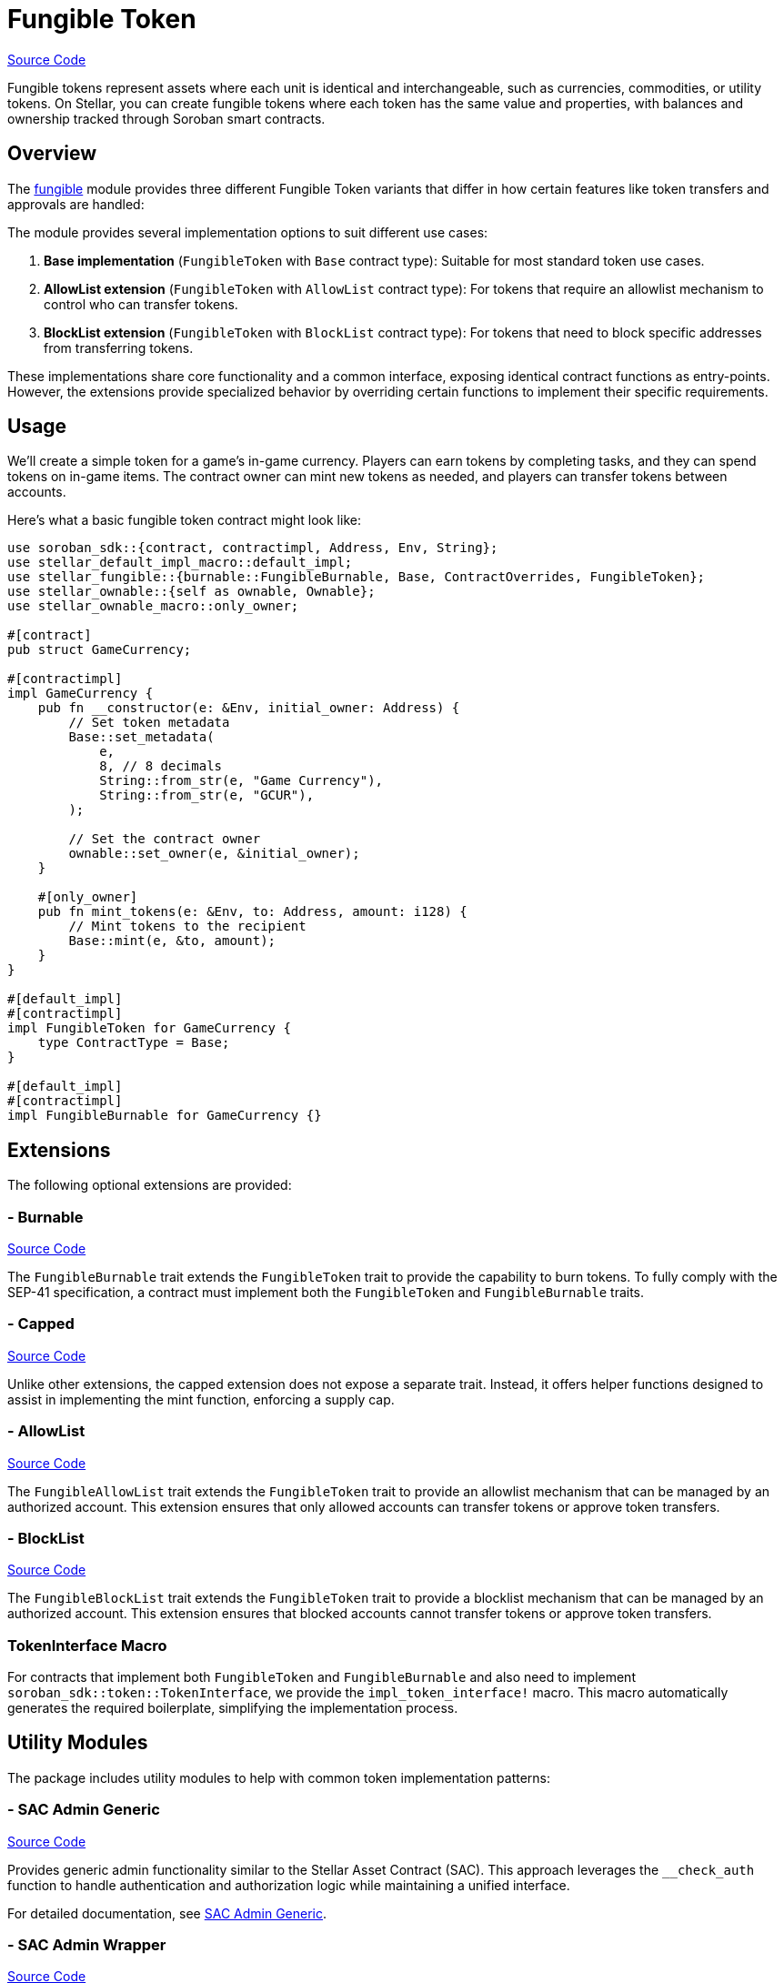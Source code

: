 :source-highlighter: highlight.js
:highlightjs-languages: rust
:github-icon: pass:[<svg class="icon"><use href="#github-icon"/></svg>]
= Fungible Token

https://github.com/OpenZeppelin/stellar-contracts/tree/main/packages/tokens/fungible[Source Code]

Fungible tokens represent assets where each unit is identical and interchangeable, such as currencies,
commodities, or utility tokens. On Stellar, you can create fungible tokens where each token has the
same value and properties, with balances and ownership tracked through Soroban smart contracts.

== Overview

The https://github.com/OpenZeppelin/stellar-contracts/tree/main/packages/tokens/fungible[fungible]
module provides three different Fungible Token variants that differ in how certain features like
token transfers and approvals are handled:


The module provides several implementation options to suit different use cases:

1. *Base implementation* (`FungibleToken` with `Base` contract type): Suitable for most standard token use cases.
2. *AllowList extension* (`FungibleToken` with `AllowList` contract type): For tokens that require an allowlist mechanism to control who can transfer tokens.
3. *BlockList extension* (`FungibleToken` with `BlockList` contract type): For tokens that need to block specific addresses from transferring tokens.

These implementations share core functionality and a common interface, exposing identical contract functions as entry-points. However, the extensions provide specialized behavior by overriding certain functions to implement their specific requirements.

== Usage

We'll create a simple token for a game's in-game currency. Players can earn tokens by completing tasks,
and they can spend tokens on in-game items. The contract owner can mint new tokens as needed,
and players can transfer tokens between accounts.

Here's what a basic fungible token contract might look like:

[source,rust]
----
use soroban_sdk::{contract, contractimpl, Address, Env, String};
use stellar_default_impl_macro::default_impl;
use stellar_fungible::{burnable::FungibleBurnable, Base, ContractOverrides, FungibleToken};
use stellar_ownable::{self as ownable, Ownable};
use stellar_ownable_macro::only_owner;

#[contract]
pub struct GameCurrency;

#[contractimpl]
impl GameCurrency {
    pub fn __constructor(e: &Env, initial_owner: Address) {
        // Set token metadata
        Base::set_metadata(
            e,
            8, // 8 decimals
            String::from_str(e, "Game Currency"),
            String::from_str(e, "GCUR"),
        );

        // Set the contract owner
        ownable::set_owner(e, &initial_owner);
    }

    #[only_owner]
    pub fn mint_tokens(e: &Env, to: Address, amount: i128) {
        // Mint tokens to the recipient
        Base::mint(e, &to, amount);
    }
}

#[default_impl]
#[contractimpl]
impl FungibleToken for GameCurrency {
    type ContractType = Base;
}

#[default_impl]
#[contractimpl]
impl FungibleBurnable for GameCurrency {}
----

== Extensions

The following optional extensions are provided:

=== - Burnable
https://github.com/OpenZeppelin/stellar-contracts/tree/main/packages/tokens/fungible/src/extensions/burnable[Source Code]

The `FungibleBurnable` trait extends the `FungibleToken` trait to provide the capability to burn tokens.
To fully comply with the SEP-41 specification, a contract must implement both the `FungibleToken`
and `FungibleBurnable` traits.

=== - Capped
https://github.com/OpenZeppelin/stellar-contracts/tree/main/packages/tokens/fungible/src/extensions/capped[Source Code]

Unlike other extensions, the capped extension does not expose a separate trait. Instead,
it offers helper functions designed to assist in implementing the mint function, enforcing a supply cap.

=== - AllowList
https://github.com/OpenZeppelin/stellar-contracts/tree/main/packages/tokens/fungible/src/extensions/allowlist[Source Code]

The `FungibleAllowList` trait extends the `FungibleToken` trait to provide an allowlist mechanism that
can be managed by an authorized account. This extension ensures that only allowed accounts can
transfer tokens or approve token transfers.

=== - BlockList
https://github.com/OpenZeppelin/stellar-contracts/tree/main/packages/tokens/fungible/src/extensions/blocklist[Source Code]

The `FungibleBlockList` trait extends the `FungibleToken` trait to provide a blocklist mechanism that
can be managed by an authorized account. This extension ensures that blocked accounts cannot transfer
tokens or approve token transfers.

=== TokenInterface Macro

For contracts that implement both `FungibleToken` and `FungibleBurnable` and also need to implement
`soroban_sdk::token::TokenInterface`, we provide the `impl_token_interface!` macro. This macro automatically
generates the required boilerplate, simplifying the implementation process.

== Utility Modules

The package includes utility modules to help with common token implementation patterns:

=== - SAC Admin Generic
https://github.com/OpenZeppelin/stellar-contracts/tree/main/packages/tokens/fungible/src/utils/sac_admin_generic[Source Code]

Provides generic admin functionality similar to the Stellar Asset Contract (SAC). This approach leverages the `__check_auth` function to handle authentication and authorization logic while maintaining a unified interface.

For detailed documentation, see xref:tokens/fungible/sac-admin-generic.adoc[SAC Admin Generic].

=== - SAC Admin Wrapper
https://github.com/OpenZeppelin/stellar-contracts/tree/main/packages/tokens/fungible/src/utils/sac_admin_wrapper[Source Code]

Provides a wrapper around the SAC admin functionality for easier integration. This approach defines specific entry points for each admin function and forwards calls to the corresponding SAC functions.

For detailed documentation, see xref:tokens/fungible/sac-admin-wrapper.adoc[SAC Admin Wrapper].

== Compatibility and Compliance

The module is designed to ensure full compatibility with SEP-0041. It also closely mirrors the Ethereum ERC-20
standard, facilitating cross-ecosystem familiarity and ease of use.

To comply with the SEP-41 specification, a contract must implement both the `FungibleToken` and
`FungibleBurnable` traits. These traits together provide all the necessary methods to conform to
`soroban_sdk::token::TokenInterface`.

== TTL Management

The library handles the TTL (Time-To-Live) of only `temporary` and `persistent` storage entries declared
by the library. The `instance` TTL management is left to the implementor due to flexibility. The library
exposes default values for extending the TTL: `INSTANCE_TTL_THRESHOLD` and `INSTANCE_EXTEND_AMOUNT`.
